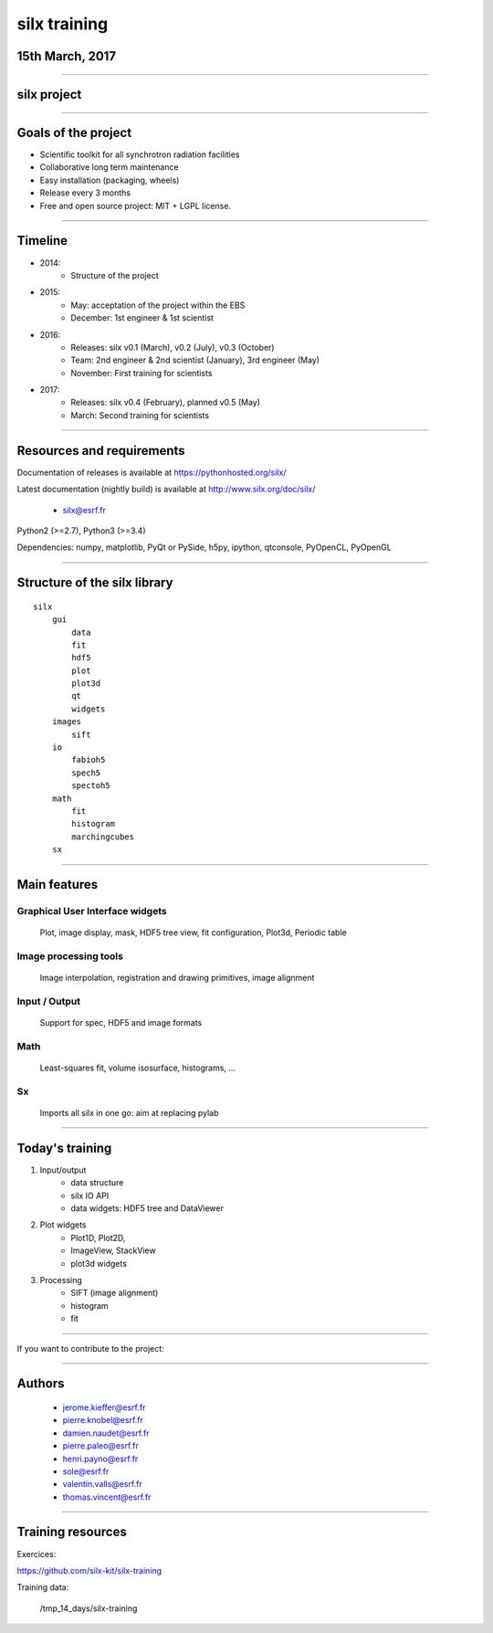 
*************
silx training
*************

15th March, 2017
================

.. image:: img/silx_logo.png
    :width: 180px
    :height: 280px

----

silx project
============

.. image:: img/silx_project.png
    :width: 700px
    :height: 600px

----

Goals of the project
====================

- Scientific toolkit for all synchrotron radiation facilities

- Collaborative long term maintenance

- Easy installation (packaging, wheels)

- Release every 3 months

- Free and open source project: MIT + LGPL license.

----

Timeline
========

- 2014:
    - Structure of the project
- 2015:
    - May: acceptation of the project within the EBS
    - December: 1st engineer & 1st scientist
- 2016:
    - Releases: silx v0.1 (March), v0.2 (July), v0.3 (October)
    - Team: 2nd engineer & 2nd scientist (January),  3rd engineer (May)
    - November: First training for scientists

- 2017:
    - Releases: silx v0.4 (February), planned v0.5 (May)
    - March: Second training for scientists

----

Resources and requirements
==========================

Documentation of releases is available at https://pythonhosted.org/silx/

Latest documentation (nightly build) is available at http://www.silx.org/doc/silx/

    - silx@esrf.fr


.. image:: img/cross-platform.png
    :width: 350px
    :height: 180px
    :align: left

Python2 (>=2.7), Python3 (>=3.4)

Dependencies: numpy, matplotlib, PyQt or PySide, h5py, ipython, qtconsole, PyOpenCL, PyOpenGL

      

----

Structure of the silx library
=============================

::

 silx
     gui
         data
         fit
         hdf5
         plot
         plot3d
         qt
         widgets
     images
         sift
     io
         fabioh5
         spech5
         spectoh5
     math
         fit
         histogram
         marchingcubes
     sx

----

Main features
=============

Graphical User Interface widgets
--------------------------------
    Plot, image display, mask, HDF5 tree view, fit configuration, Plot3d, Periodic table

Image processing tools
----------------------
    Image interpolation, registration and drawing primitives, image alignment

Input / Output
--------------
    Support for spec, HDF5 and image formats

Math
----
    Least-squares fit, volume isosurface, histograms, ...

Sx
---
    Imports all silx in one go: aim at replacing pylab

----

Today's training
================

1. Input/output
    - data structure
    - silx IO API
    - data widgets: HDF5 tree and DataViewer
2. Plot widgets
    - Plot1D, Plot2D,
    - ImageView, StackView
    - plot3d widgets
3. Processing
    - SIFT (image alignment)
    - histogram
    - fit

----

If you want to contribute to the project: 

.. image:: img/forkme.png
    :align: center
    :target: https://github.com/silx-kit/silx

----

Authors
=======

    - jerome.kieffer@esrf.fr
    - pierre.knobel@esrf.fr
    - damien.naudet@esrf.fr
    - pierre.paleo@esrf.fr
    - henri.payno@esrf.fr
    - sole@esrf.fr
    - valentin.valls@esrf.fr
    - thomas.vincent@esrf.fr

----

Training resources
==================

Exercices:

https://github.com/silx-kit/silx-training

Training data:

      /tmp_14_days/silx-training

